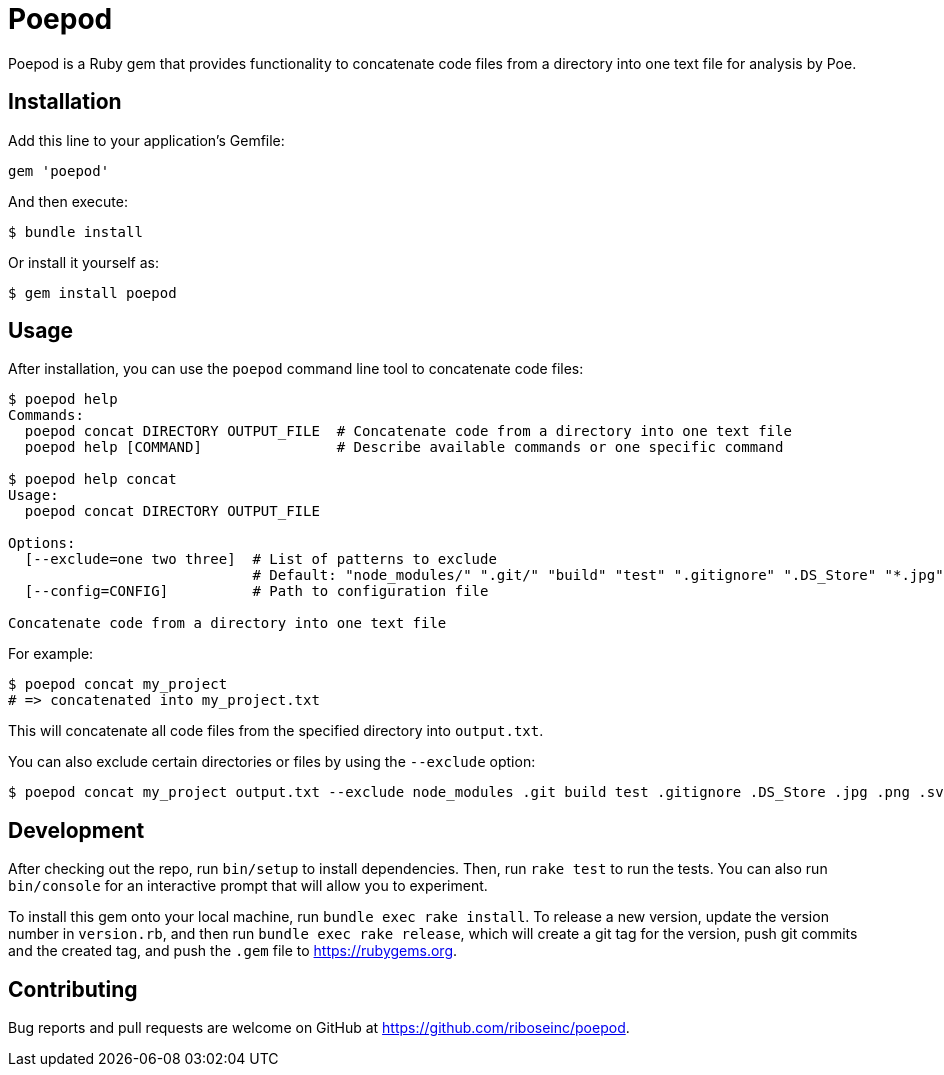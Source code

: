 = Poepod

Poepod is a Ruby gem that provides functionality to concatenate code files from
a directory into one text file for analysis by Poe.

== Installation

Add this line to your application's Gemfile:

[source,ruby]
----
gem 'poepod'
----

And then execute:

[source,shell]
----
$ bundle install
----

Or install it yourself as:

[source,shell]
----
$ gem install poepod
----

== Usage

After installation, you can use the `poepod` command line tool to concatenate
code files:

[source,shell]
----
$ poepod help
Commands:
  poepod concat DIRECTORY OUTPUT_FILE  # Concatenate code from a directory into one text file
  poepod help [COMMAND]                # Describe available commands or one specific command

$ poepod help concat
Usage:
  poepod concat DIRECTORY OUTPUT_FILE

Options:
  [--exclude=one two three]  # List of patterns to exclude
                             # Default: "node_modules/" ".git/" "build" "test" ".gitignore" ".DS_Store" "*.jpg" "*.jpeg" "*.png" "*.svg" "*.gif" "*.exe" "*.dll" "*.so" "*.bin" "*.o" "*.a"
  [--config=CONFIG]          # Path to configuration file

Concatenate code from a directory into one text file
----

For example:

[source,shell]
----
$ poepod concat my_project
# => concatenated into my_project.txt
----

This will concatenate all code files from the specified directory into `output.txt`.

You can also exclude certain directories or files by using the `--exclude` option:

[source,shell]
----
$ poepod concat my_project output.txt --exclude node_modules .git build test .gitignore .DS_Store .jpg .png .svg
----

== Development

After checking out the repo, run `bin/setup` to install dependencies. Then, run
`rake test` to run the tests. You can also run `bin/console` for an interactive
prompt that will allow you to experiment.

To install this gem onto your local machine, run `bundle exec rake install`. To
release a new version, update the version number in `version.rb`, and then run
`bundle exec rake release`, which will create a git tag for the version, push
git commits and the created tag, and push the `.gem` file to
https://rubygems.org.

== Contributing

Bug reports and pull requests are welcome on GitHub at https://github.com/riboseinc/poepod.